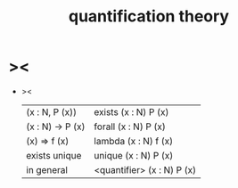 #+title: quantification theory

* ><

  - ><

    | (x : N, P (x))   | exists (x : N) P (x)       |
    | (x : N) -> P (x) | forall (x : N) P (x)       |
    | (x) => f (x)     | lambda (x : N) f (x)       |
    | exists unique    | unique (x : N) P (x)       |
    | in general       | <quantifier> (x : N) P (x) |
